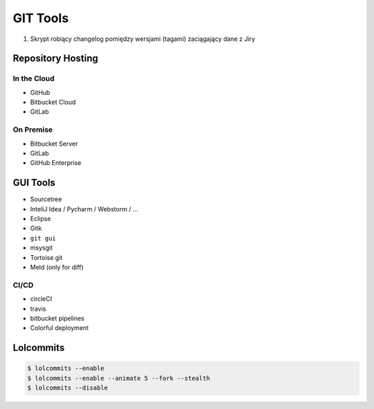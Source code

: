 *********
GIT Tools
*********

#. Skrypt robiący changelog pomiędzy wersjami (tagami) zaciągający dane z Jiry


Repository Hosting
==================

In the Cloud
------------
* GitHub
* Bitbucket Cloud
* GitLab

On Premise
----------
* Bitbucket Server
* GitLab
* GitHub Enterprise


GUI Tools
=========
* Sourcetree
* InteliJ Idea / Pycharm / Webstorm / ...
* Eclipse
* Gitk
* ``git gui``
* msysgit
* Tortoise git

* Meld (only for diff)

CI/CD
-----
* circleCI
* travis
* bitbucket pipelines
* Colorful deployment


Lolcommits
==========
.. code-block:: console

    $ lolcommits --enable
    $ lolcommits --enable --animate 5 --fork --stealth
    $ lolcommits --disable
